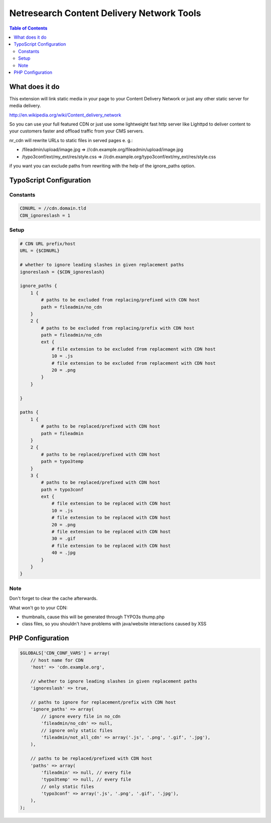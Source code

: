.. ==================================================
.. FOR YOUR INFORMATION
.. --------------------------------------------------
.. -*- coding: utf-8 -*- without BOM.

.. ==================================================
.. DEFINE SOME TEXT ROLES
.. --------------------------------------------------

.. role::   typoscript(code)

.. role::   ts(typoscript)
    :class:  typoscript

.. role::   php(code)

.. highlight:: php

.. _start:

==========================================
Netresearch Content Delivery Network Tools
==========================================

.. only:: html

    :Classification:
        nr_cdn

    :Version:
        2.0.2

    :Language:
        en

    :Description:
        This extension will link static media in your page to your Content Delivery Network
        or just any other static server for media delivery.

        http://en.wikipedia.org/wiki/Content_delivery_network

        So you can use your full featured CDN or just use some lightweight fast
        http server like Lighttpd to deliver content to your customers faster
        and offload traffic from your CMS servers.

    :Keywords:
        netresearch, cdn, aws, cloudfront

    :Copyright:
        2010-2014

    :Author:
        Alexander Opitz, Sebastian Mendel

    :Email:
        alexander.opitz@netresearch.de, sebastian.mendel@netresearch.de

    :License:
        This document is published under the Open Content License
        available from http://www.opencontent.org/opl.shtml

    :Rendered:
        |today|


.. contents:: Table of Contents

What does it do
===============

This extension will link static media in your page to your Content Delivery Network
or just any other static server for media delivery.

http://en.wikipedia.org/wiki/Content_delivery_network

So you can use your full featured CDN or just use some lightweight fast
http server like Lighttpd to deliver content to your customers faster
and offload traffic from your CMS servers.

nr_cdn will rewrite URLs to static files in served pages e. g.:

- /fileadmin/upload/image.jpg => //cdn.example.org/fileadmin/upload/image.jpg
- /typo3conf/ext/my_ext/res/style.css => //cdn.example.org/typo3conf/ext/my_ext/res/style.css

if you want you can exclude paths from rewriting with the help of the ignore_paths option.

TypoScript Configuration
========================

Constants
---------

.. code-block:: typoscript

    CDNURL = //cdn.domain.tld
    CDN_ignoreslash = 1

Setup
-----

.. code-block:: typoscript

    # CDN URL prefix/host
    URL = {$CDNURL}

    # whether to ignore leading slashes in given replacement paths
    ignoreslash = {$CDN_ignoreslash}

    ignore_paths {
        1 {
            # paths to be excluded from replacing/prefixed with CDN host
            path = fileadmin/no_cdn
        }
        2 {
            # paths to be excluded from replacing/prefix with CDN host
            path = fileadmin/no_cdn
            ext {
                # file extension to be excluded from replacement with CDN host
                10 = .js
                # file extension to be excluded from replacement with CDN host
                20 = .png
            }
        }

    }

    paths {
        1 {
            # paths to be replaced/prefixed with CDN host
            path = fileadmin
        }
        2 {
            # paths to be replaced/prefixed with CDN host
            path = typo3temp
        }
        3 {
            # paths to be replaced/prefixed with CDN host
            path = typo3conf
            ext {
                # file extension to be replaced with CDN host
                10 = .js
                # file extension to be replaced with CDN host
                20 = .png
                # file extension to be replaced with CDN host
                30 = .gif
                # file extension to be replaced with CDN host
                40 = .jpg
            }
        }
    }

Note
----

Don't forget to clear the cache afterwards.

What won't go to your CDN:

- thumbnails, cause this will be generated through TYPO3s thump.php
- class files, so you shouldn't have problems with java/website interactions
  caused by XSS

PHP Configuration
=================

.. code-block:: php

    $GLOBALS['CDN_CONF_VARS'] = array(
        // host name for CDN
        'host' => 'cdn.example.org',

        // whether to ignore leading slashes in given replacement paths
        'ignoreslash' => true,

        // paths to ignore for replacement/prefix with CDN host
        'ignore_paths' => array(
            // ignore every file in no_cdn
            'fileadmin/no_cdn' => null,
            // ignore only static files
            'fileadmin/not_all_cdn' => array('.js', '.png', '.gif', '.jpg'),
        ),

        // paths to be replaced/prefixed with CDN host
        'paths' => array(
            'fileadmin' => null, // every file
            'typo3temp' => null, // every file
            // only static files
            'typo3conf' => array('.js', '.png', '.gif', '.jpg'),
        ),
    );

